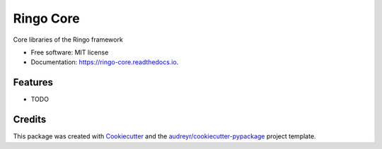 ===============================
Ringo Core
===============================


.. image:: https://img.shields.io/pypi/v/ringo_core.svg
        :target: https://pypi.python.org/pypi/ringo_core

.. image:: https://img.shields.io/travis/toirl/ringo_core.svg
        :target: https://travis-ci.org/toirl/ringo_core

.. image:: https://readthedocs.org/projects/ringo-core/badge/?version=latest
        :target: https://ringo-core.readthedocs.io/en/latest/?badge=latest
        :alt: Documentation Status

.. image:: https://pyup.io/repos/github/toirl/ringo_core/shield.svg
     :target: https://pyup.io/repos/github/toirl/ringo_core/
     :alt: Updates


Core libraries of the Ringo framework


* Free software: MIT license
* Documentation: https://ringo-core.readthedocs.io.


Features
--------

* TODO

Credits
---------

This package was created with Cookiecutter_ and the `audreyr/cookiecutter-pypackage`_ project template.

.. _Cookiecutter: https://github.com/audreyr/cookiecutter
.. _`audreyr/cookiecutter-pypackage`: https://github.com/audreyr/cookiecutter-pypackage

